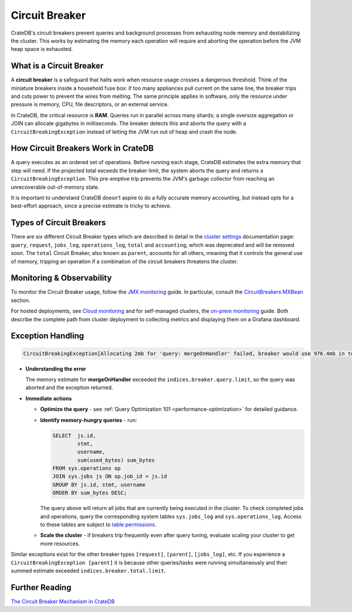 .. _circuit-breaker:

===============
Circuit Breaker
===============
CrateDB's circuit breakers prevent queries and background processes from exhausting node memory and destabilizing the cluster.
This works by estimating the memory each operation will require and aborting the operation before the JVM heap space is exhausted.

What is a Circuit Breaker
==========================
A **circuit breaker** is a safeguard that halts work when resource usage crosses a dangerous threshold.
Think of the miniature breakers inside a household fuse box: if too many appliances pull current on the same line, the breaker
trips and cuts power to prevent the wires from melting. The same principle applies in software, only the resource under pressure
is memory, CPU, file descriptors, or an external service.

In CrateDB, the critical resource is **RAM**. Queries run in parallel across many shards; a single
oversize aggregation or JOIN can allocate gigabytes in milliseconds. The breaker detects this and aborts the query with a
``CircuitBreakingException`` instead of letting the JVM run out of heap and crash the node.

How Circuit Breakers Work in CrateDB
====================================
A query executes as an ordered set of operations. Before running each stage, CrateDB estimates the extra memory that step will need.
If the projected total exceeds the breaker limit, the system aborts the query and returns a ``CircuitBreakingException``.
This pre-emptive trip prevents the JVM's garbage collector from reaching an unrecoverable out-of-memory state.

It is important to understand CrateDB doesn’t aspire to do a fully accurate memory accounting, but instead opts for a best-effort approach,
since a precise estimate is tricky to achieve.

Types of Circuit Breakers
=========================
There are six different Circuit Breaker types which are described in detail in the `cluster settings`_ documentation page: ``query``,
``request``, ``jobs_log``, ``operations_log``, ``total`` and ``accounting``, which was deprecated and will be removed soon. The ``total`` Circuit Breaker, also
known as ``parent``, accounts for all others, meaning that it controls the general use of memory, tripping an operation if a
combination of the circuit breakers threatens the cluster.

Monitoring & Observability
==========================

To monitor the Circuit Breaker usage, follow the `JMX monitoring`_ guide. In particular,
consult the `CircuitBreakers MXBean`_ section.

For hosted deployments, see `Cloud monitoring`_ and for self-managed clusters, the `on-prem monitoring`_ guide. Both describe the complete path from cluster
deployment to collecting metrics and displaying them on a Grafana dashboard.

Exception Handling
==================
.. code-block:: console

  CircuitBreakingException[Allocating 2mb for 'query: mergeOnHandler' failed, breaker would use 976.4mb in total. Limit is 972.7mb. Either increase memory and limit, change the query or reduce concurrent query load]

* **Understanding the error**

  The memory estimate for **mergeOnHandler** exceeded the ``indices.breaker.query.limit``, so the query was aborted and the
  exception returned.


* **Immediate actions**

  * **Optimize the query** - see :ref:`Query Optimization 101 <performance-optimization>` for detailed guidance.
  * **Identify memory-hungry queries** - run:

    .. code-block:: psql

      SELECT  js.id,
              stmt,
              username,
              sum(used_bytes) sum_bytes
      FROM sys.operations op
      JOIN sys.jobs js ON op.job_id = js.id
      GROUP BY js.id, stmt, username
      ORDER BY sum_bytes DESC;


    The query above will return all jobs that are currently being executed in the cluster. To check completed jobs and operations, query
    the corresponding system tables ``sys.jobs_log`` and ``sys.operations_log``. Access to these tables are subject to `table permissions`_.

  * **Scale the cluster** - if breakers trip frequently even after query tuning, evaluate scaling your cluster to get more resources.


Similar exceptions exist for the other breaker types ``[request]``, ``[parent]``, ``[jobs_log]``, etc.
If you experience a ``CircuitBreakingException [parent]`` it is because other queries/tasks were running simultaneously and their summed estimate
exceeded ``indices.breaker.total.limit``.

Further Reading
===============
`The Circuit Breaker Mechanism in CrateDB`_



.. _cluster settings: https://cratedb.com/docs/crate/reference/en/master/config/cluster.html#query-circuit-breaker
.. _table permissions: https://cratedb.com/docs/crate/reference/en/master/admin/system-information.html#jobs-table-permissions
.. _The Circuit Breaker Mechanism in CrateDB: https://zignar.net/2021/06/17/the-circuit-breaker-mechanism-in-cratedb/
.. _JMX monitoring: https://cratedb.com/docs/crate/reference/en/master/admin/monitoring.html#jmx-monitoring
.. _CircuitBreakers MXBean: https://cratedb.com/docs/crate/reference/en/master/admin/monitoring.html#circuitbreakers-mxbean
.. _Cloud monitoring: https://community.cratedb.com/t/monitoring-cratedb-cloud-clusters/1397
.. _on-prem monitoring: https://community.cratedb.com/t/monitoring-a-self-managed-cratedb-cluster-with-prometheus-and-grafana/1236
